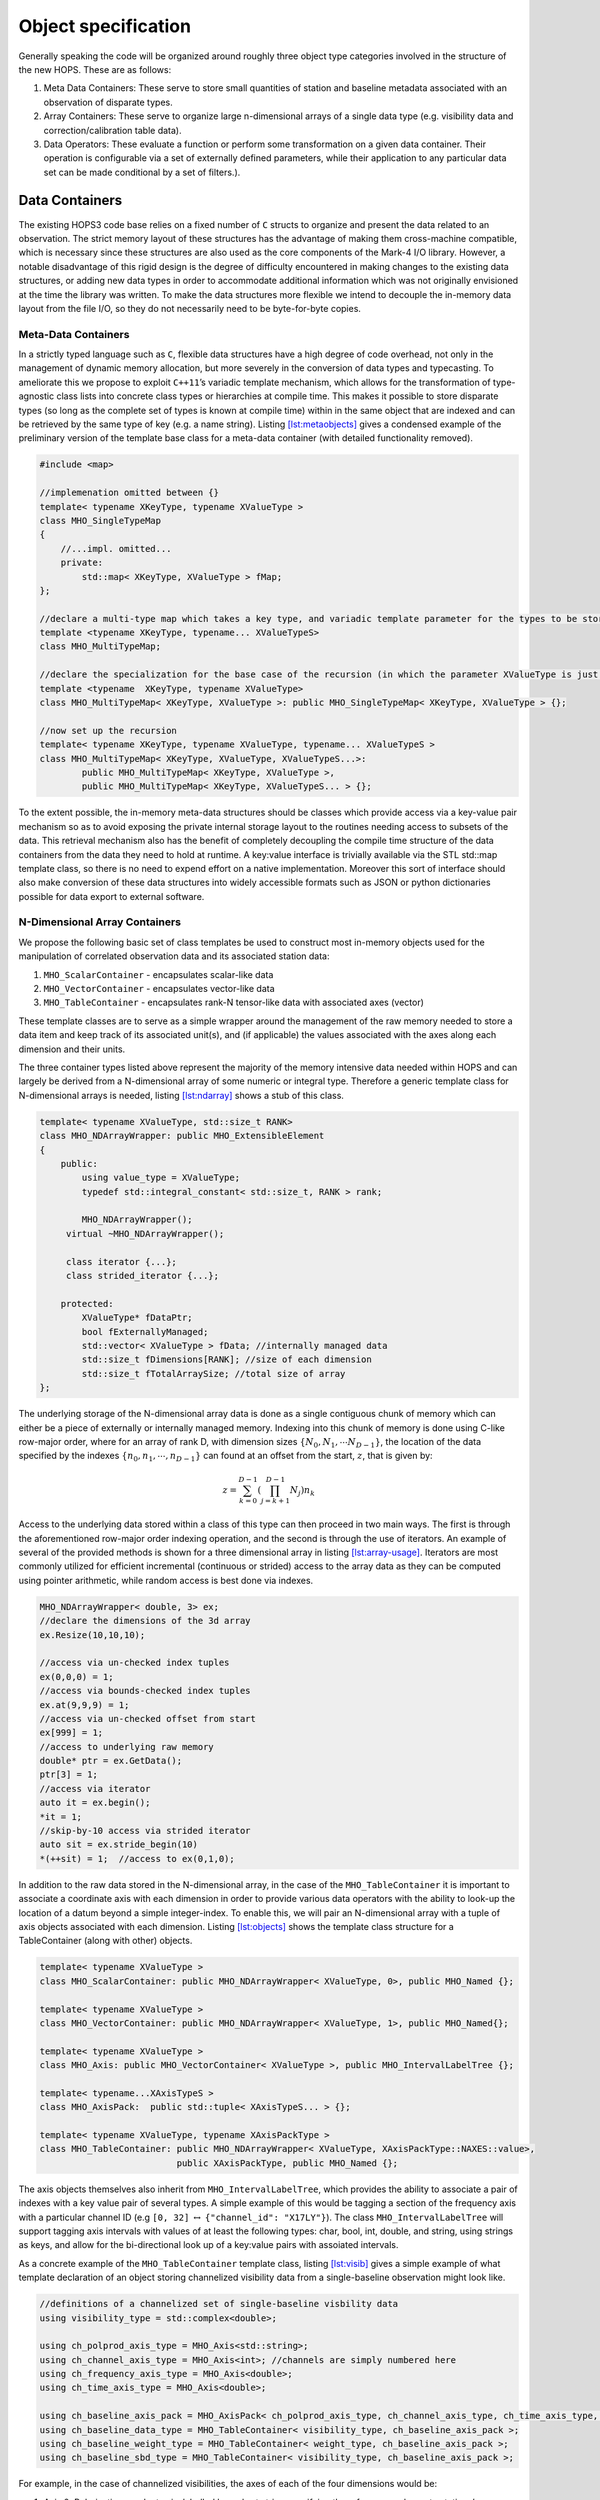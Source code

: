 .. _sec:objects:

Object specification
====================

Generally speaking the code will be organized around roughly three
object type categories involved in the structure of the new HOPS. These
are as follows:

#. Meta Data Containers: These serve to store small quantities of
   station and baseline metadata associated with an observation of
   disparate types.

#. Array Containers: These serve to organize large n-dimensional arrays
   of a single data type (e.g. visibility data and
   correction/calibration table data).

#. Data Operators: These evaluate a function or perform some
   transformation on a given data container. Their operation is
   configurable via a set of externally defined parameters, while their
   application to any particular data set can be made conditional by a
   set of filters.).

Data Containers
---------------

The existing HOPS3 code base relies on a fixed number of ``C`` structs
to organize and present the data related to an observation. The strict
memory layout of these structures has the advantage of making them
cross-machine compatible, which is necessary since these structures are
also used as the core components of the Mark-4 I/O library. However, a
notable disadvantage of this rigid design is the degree of difficulty
encountered in making changes to the existing data structures, or adding
new data types in order to accommodate additional information which was
not originally envisioned at the time the library was written. To make
the data structures more flexible we intend to decouple the in-memory
data layout from the file I/O, so they do not necessarily need to be
byte-for-byte copies.

Meta-Data Containers
~~~~~~~~~~~~~~~~~~~~

In a strictly typed language such as ``C``, flexible data structures
have a high degree of code overhead, not only in the management of
dynamic memory allocation, but more severely in the conversion of data
types and typecasting. To ameliorate this we propose to exploit
``C++11``\ ’s variadic template mechanism, which allows for the
transformation of type-agnostic class lists into concrete class types or
hierarchies at compile time. This makes it possible to store disparate
types (so long as the complete set of types is known at compile time)
within in the same object that are indexed and can be retrieved by the
same type of key (e.g. a name string).
Listing `[lst:metaobjects] <#lst:metaobjects>`__ gives a condensed
example of the preliminary version of the template base class for a
meta-data container (with detailed functionality removed).

.. code:: c++

   #include <map>

   //implemenation omitted between {}
   template< typename XKeyType, typename XValueType >
   class MHO_SingleTypeMap
   {
       //...impl. omitted...
       private:
           std::map< XKeyType, XValueType > fMap;
   };

   //declare a multi-type map which takes a key type, and variadic template parameter for the types to be stored
   template <typename XKeyType, typename... XValueTypeS>
   class MHO_MultiTypeMap;

   //declare the specialization for the base case of the recursion (in which the parameter XValueType is just a single type)
   template <typename  XKeyType, typename XValueType>
   class MHO_MultiTypeMap< XKeyType, XValueType >: public MHO_SingleTypeMap< XKeyType, XValueType > {};

   //now set up the recursion
   template< typename XKeyType, typename XValueType, typename... XValueTypeS >
   class MHO_MultiTypeMap< XKeyType, XValueType, XValueTypeS...>:
           public MHO_MultiTypeMap< XKeyType, XValueType >,
           public MHO_MultiTypeMap< XKeyType, XValueTypeS... > {};

To the extent possible, the in-memory meta-data structures should be
classes which provide access via a key-value pair mechanism so as to
avoid exposing the private internal storage layout to the routines
needing access to subsets of the data. This retrieval mechanism also has
the benefit of completely decoupling the compile time structure of the
data containers from the data they need to hold at runtime. A key:value
interface is trivially available via the STL std::map template class, so
there is no need to expend effort on a native implementation. Moreover
this sort of interface should also make conversion of these data
structures into widely accessible formats such as JSON or python
dictionaries possible for data export to external software.

N-Dimensional Array Containers
~~~~~~~~~~~~~~~~~~~~~~~~~~~~~~

We propose the following basic set of class templates be used to
construct most in-memory objects used for the manipulation of correlated
observation data and its associated station data:

#. ``MHO_ScalarContainer`` - encapsulates scalar-like data

#. ``MHO_VectorContainer`` - encapsulates vector-like data

#. ``MHO_TableContainer`` - encapsulates rank-N tensor-like data with
   associated axes (vector)

These template classes are to serve as a simple wrapper around the
management of the raw memory needed to store a data item and keep track
of its associated unit(s), and (if applicable) the values associated
with the axes along each dimension and their units.

The three container types listed above represent the majority of the
memory intensive data needed within HOPS and can largely be derived from
a N-dimensional array of some numeric or integral type. Therefore a
generic template class for N-dimensional arrays is needed, listing
`[lst:ndarray] <#lst:ndarray>`__ shows a stub of this class.

.. code:: c++

   template< typename XValueType, std::size_t RANK>
   class MHO_NDArrayWrapper: public MHO_ExtensibleElement
   {
       public:
           using value_type = XValueType;
           typedef std::integral_constant< std::size_t, RANK > rank;

           MHO_NDArrayWrapper();
   	virtual ~MHO_NDArrayWrapper();

   	class iterator {...};
   	class strided_iterator {...};

       protected:
           XValueType* fDataPtr;
           bool fExternallyManaged;
           std::vector< XValueType > fData; //internally managed data
           std::size_t fDimensions[RANK]; //size of each dimension
           std::size_t fTotalArraySize; //total size of array
   };

The underlying storage of the N-dimensional array data is done as a
single contiguous chunk of memory which can either be a piece of
externally or internally managed memory. Indexing into this chunk of
memory is done using C-like row-major order, where for an array of rank
D, with dimension sizes :math:`\{N_0, N_1, \cdots N_{D-1}\}`, the
location of the data specified by the indexes
:math:`\{n_0, n_1, \cdots, n_{D-1}\}` can found at an offset from the
start, :math:`z`, that is given by:

.. math:: z = \sum_{k=0}^{D-1} \left ( \prod_{j=k+1}^{D-1} N_j \right) n_k

Access to the underlying data stored within a class of this type can
then proceed in two main ways. The first is through the aforementioned
row-major order indexing operation, and the second is through the use of
iterators. An example of several of the provided methods is shown for a
three dimensional array in listing
`[lst:array-usage] <#lst:array-usage>`__. Iterators are most commonly
utilized for efficient incremental (continuous or strided) access to the
array data as they can be computed using pointer arithmetic, while
random access is best done via indexes.

.. code:: c++

   MHO_NDArrayWrapper< double, 3> ex;
   //declare the dimensions of the 3d array
   ex.Resize(10,10,10);

   //access via un-checked index tuples
   ex(0,0,0) = 1;
   //access via bounds-checked index tuples
   ex.at(9,9,9) = 1;
   //access via un-checked offset from start 
   ex[999] = 1;
   //access to underlying raw memory
   double* ptr = ex.GetData();
   ptr[3] = 1;
   //access via iterator 
   auto it = ex.begin();
   *it = 1;
   //skip-by-10 access via strided iterator 
   auto sit = ex.stride_begin(10)
   *(++sit) = 1;  //access to ex(0,1,0);

In addition to the raw data stored in the N-dimensional array, in the
case of the ``MHO_TableContainer`` it is important to associate a
coordinate axis with each dimension in order to provide various data
operators with the ability to look-up the location of a datum beyond a
simple integer-index. To enable this, we will pair an N-dimensional
array with a tuple of axis objects associated with each dimension.
Listing `[lst:objects] <#lst:objects>`__ shows the template class
structure for a TableContainer (along with other) objects.

.. code:: c++

   template< typename XValueType >
   class MHO_ScalarContainer: public MHO_NDArrayWrapper< XValueType, 0>, public MHO_Named {};

   template< typename XValueType >
   class MHO_VectorContainer: public MHO_NDArrayWrapper< XValueType, 1>, public MHO_Named{};

   template< typename XValueType >
   class MHO_Axis: public MHO_VectorContainer< XValueType >, public MHO_IntervalLabelTree {};

   template< typename...XAxisTypeS >
   class MHO_AxisPack:  public std::tuple< XAxisTypeS... > {};

   template< typename XValueType, typename XAxisPackType >
   class MHO_TableContainer: public MHO_NDArrayWrapper< XValueType, XAxisPackType::NAXES::value>,
                             public XAxisPackType, public MHO_Named {};

The axis objects themselves also inherit from ``MHO_IntervalLabelTree``,
which provides the ability to associate a pair of indexes with a key
value pair of several types. A simple example of this would be tagging a
section of the frequency axis with a particular channel ID (e.g
``[0, 32]`` :math:`\leftrightarrow` ``{"channel_id": "X17LY"}``). The
class ``MHO_IntervalLabelTree`` will support tagging axis intervals with
values of at least the following types: char, bool, int, double, and
string, using strings as keys, and allow for the bi-directional look up
of a key:value pairs with assoiated intervals.

As a concrete example of the ``MHO_TableContainer`` template class,
listing `[lst:visib] <#lst:visib>`__ gives a simple example of what
template declaration of an object storing channelized visibility data
from a single-baseline observation might look like.

.. code:: c++

   //definitions of a channelized set of single-baseline visbility data
   using visibility_type = std::complex<double>;

   using ch_polprod_axis_type = MHO_Axis<std::string>;
   using ch_channel_axis_type = MHO_Axis<int>; //channels are simply numbered here
   using ch_frequency_axis_type = MHO_Axis<double>;
   using ch_time_axis_type = MHO_Axis<double>;

   using ch_baseline_axis_pack = MHO_AxisPack< ch_polprod_axis_type, ch_channel_axis_type, ch_time_axis_type, ch_frequency_axis_type >;
   using ch_baseline_data_type = MHO_TableContainer< visibility_type, ch_baseline_axis_pack >;
   using ch_baseline_weight_type = MHO_TableContainer< weight_type, ch_baseline_axis_pack >;
   using ch_baseline_sbd_type = MHO_TableContainer< visibility_type, ch_baseline_axis_pack >;

For example, in the case of channelized visibilities, the axes of each
of the four dimensions would be:

#. Axis 0: Polarization-product axis, labelled by a short string
   specifying the reference and remote stations’ polarizations for data
   associated with that column (e.g “XX” or “RR” or “RX”).

#. Axis 1: Channel axis, labelled by a character or numerical value
   (e.g. “A” or 1).

#. Axis 2: Time axis, labelled by the time since start of a scan in
   seconds.

#. Axis 3: Frequency axis, labelled by the frequency offset from the
   edge of the channel (MHz).

It should be noted that these coordinate axes are there merely to label
the data, but are not meant to provide a reverse look-up capability,
(e.g example inverting the polarization-product code “LL” to infer a
0-th index location of 0). For efficiency array access should still be
done using unsigned integer index values. A graphical representation of
a ``MHO_TableContainer`` is shown in
Figure `1 <#fig:table-container>`__.

.. figure:: fig/data-container-baseline.png
   :alt: A graphical representation of a ``MHO_TableContainer``. This
   class is composed of an N-dimensional array, coupled with axes to
   provide coordinate values along each dimension. The axes themselves
   allow for arbitrary intervals to be labelled by key:value pairs in
   order to allow for local look-up of filter data. For example, along
   the frequency axis, the interval labels may be channel or sampler
   names among other possibilities. Furthermore, the interval and
   associated labels will be stored in an interval-tree structure to
   allow for fast bi-directional lookup of data indices
   :math:`\leftrightarrow` data labels.
   :name: fig:table-container
   :width: 75.0%

   A graphical representation of a ``MHO_TableContainer``. This class is
   composed of an N-dimensional array, coupled with axes to provide
   coordinate values along each dimension. The axes themselves allow for
   arbitrary intervals to be labelled by key:value pairs in order to
   allow for local look-up of filter data. For example, along the
   frequency axis, the interval labels may be channel or sampler names
   among other possibilities. Furthermore, the interval and associated
   labels will be stored in an interval-tree structure to allow for fast
   bi-directional lookup of data indices :math:`\leftrightarrow` data
   labels.

Specific data types
~~~~~~~~~~~~~~~~~~~

Below is an incomplete table (`[tab:data-types] <#tab:data-types>`__) of
the various data objects that are constructed from
``MHO_TableContainer``, along with their data value type and axis names.
These may be subject to change.


Output data objects
-------------------

The output data types of the fringe-fitter need to be able to summarize
all of the information that is currently present in the ``type_2XX``
data types, with the option to be extended. The ``type_2XX``\ ’s are
primarily concerned with storing the fringe solution (delay, delay rate,
etc.), and a data summary (per-channel phase/amplitudes, data
selection/flagging, etc.) along with a subset of station meta data. A
table listing the data items that are present in the ``type_2XX``\ ’s
which need to be re-mapped onto the new data structure is shown in table
`[tab:type2xx] <#tab:type2xx>`__.

Data Container Extensions
~~~~~~~~~~~~~~~~~~~~~~~~~

The primary goal of the containers is to provide a relatively simple and
efficient representation of commonly used data types that hides the
details of memory management and array indexing/access from the user.
They should not be overburdened with too much extraneous functionality
(beyond simple operator overloads like assignment, scalar multiply, etc.
) that is specific to a particular operation as this greatly over
complicates these classes and makes them brittle.

However, there are some cases where this sort of decoupling may induce a
performance cost. An example of this occurs in the case of SIMD/GPU
acceleration. In order to make use of GPU processing the data must be
copied to a buffer on the device, processed, and then the results must
be passed back to the host. However, if there are several operations to
be performed in succession on the GPU, only first and last transfer need
to occur, with intervening transfers being unecessary as input data is
already present on the device. However, in order to eliminate the
intermediate transfers a handle to the device buffer must be kept
persistent in memory. So the questions arises, where should we keep this
device buffer object? Should it be kept as a member of the data
operator? That would be a poor choice, since if it is private it will
not accesible to other operators to make use of, and if it is public
then it will introduce the possibility of tight coupling with other
portions of the code making use of the buffer. On the other hand, a
pointer to a device buffer is too specific to belong in something as
basic as a data container. However, it is a good candidate for something
to may be stored in an extension.

In order to provide the ability to append extensions to the data
containers, they must all inherit from a base class,
``MHO_ExtensbleElement``, which in turn stores a vector of
type-erased [1]_ pointers to the extensions themselves. The extensions
are templated on the the class providing the additional functionality
and must all inherit from the base class ``MHO_ExtendedElement`` (so
they can be stored in the vector owned ``MHO_ExtensbleElement``) A brief
sketch of the code that allows for this is shown in listing
`[lst:extend] <#lst:extend>`__. One draw back of this method is that
requires :math:`N` ``dynamic_cast`` calls any time a particular
extension is modified or accessed via the data container. This is an
acceptable trade off for infrequent access to expensive (to construct)
extensions, but should be used rather sparingly as ``dynamic_cast`` has
high overhead.

.. code:: c++

   #include <vector>

   //forward declare these types
   class MHO_Element;
   class MHO_ExtensibleElement;
   template<class XExtensionType> class MHO_ExtendedElement;

   class MHO_Element{
       public:
           MHO_Element();
           virtual ~MHO_Element();
   };

   class MHO_ExtensibleElement{
       public:
           MHO_ExtensibleElement();
           virtual ~MHO_ExtensibleElement();
           template<class XExtensionType > MHO_ExtendedElement< XExtensionType >* MakeExtension();
           template<class XExtensionType > MHO_ExtendedElement< XExtensionType >* AsExtension();

       protected:
           std::vector< MHO_Element* > fExtensions;
   };

   template<class XExtensionType>
   inline MHO_ExtendedElement<XExtensionType>*
   MHO_ExtensibleElement::MakeExtension()
   {
       MHO_ExtendedElement<XExtensionType>* extention;
       for(auto it = fExtensions.begin(); it != fExtensions.end(); it++)
       {
           extention = dynamic_cast<MHO_ExtendedElement<XExtensionType>*>( *it );
           if(extention != nullptr){delete extention; fExtensions.erase(it); break; }
       }
       extention = new MHO_ExtendedElement<XExtensionType>(this);
       fExtensions.push_back(extention);
       return extention;
   }

   template<class XExtensionType>
   inline MHO_ExtendedElement<XExtensionType>*
   MHO_ExtensibleElement::AsExtension()
   {
       MHO_ExtendedElement<XExtensionType>* extention;
       for(auto it = fExtensions.begin(); it != fExtensions.end(); it++)
       {
           extention = dynamic_cast<MHO_ExtendedElement<XExtensionType>*>( *it );
           if (extention != nullptr){return extention;};
       }
       return nullptr;
   }

   ////////////////////////////////////////////////////////////////////////////////
   ////////////////////////////////////////////////////////////////////////////////

   template<class XExtensionType >
   class MHO_ExtendedElement: public MHO_Element, public XExtensionType
   {
       public:
           MHO_ExtendedElement(MHO_ExtensibleElement* parent):
               XExtensionType(parent),
               fParent(parent)
           {};
           virtual ~MHO_ExtendedElement(){};

       protected:

           MHO_ExtensibleElement* fParent;
   };

.. [1]
   https://davekilian.com/cpp-type-erasure.html
